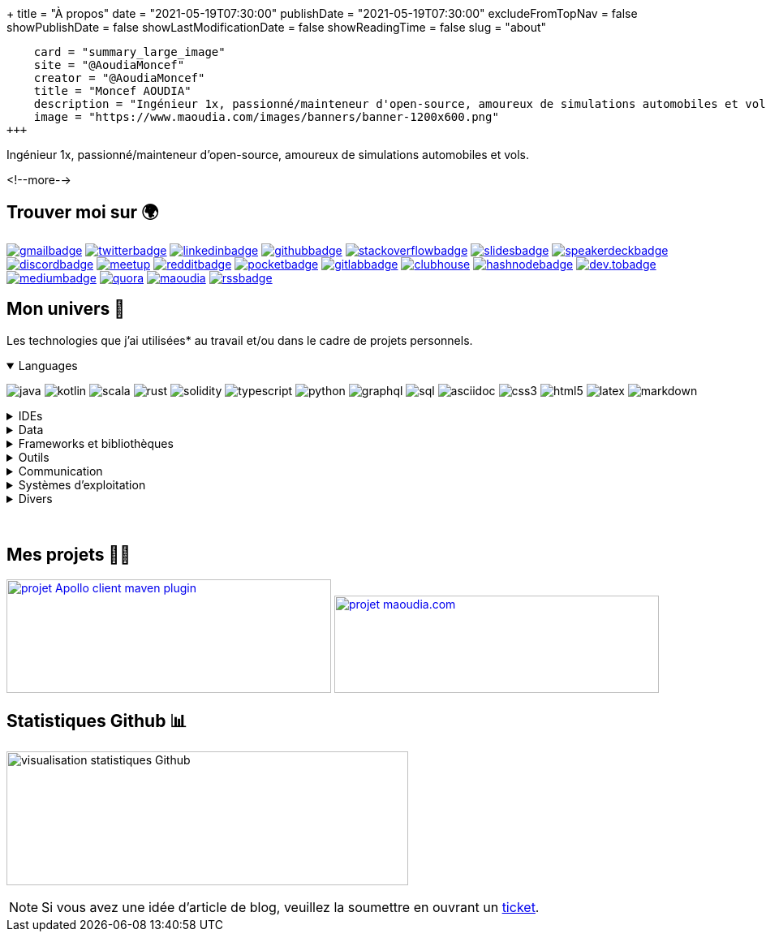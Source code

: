 +++
title = "À propos"
date = "2021-05-19T07:30:00"
publishDate = "2021-05-19T07:30:00"
excludeFromTopNav = false
showPublishDate = false
showLastModificationDate = false
showReadingTime = false
slug = "about"
[twitter]
    card = "summary_large_image"
    site = "@AoudiaMoncef"
    creator = "@AoudiaMoncef"
    title = "Moncef AOUDIA"
    description = "Ingénieur 1x, passionné/mainteneur d'open-source, amoureux de simulations automobiles et vols."
    image = "https://www.maoudia.com/images/banners/banner-1200x600.png"
+++

:badges: /images/badges

:activemq: image:{badges}/activemq.svg[activemq]
:angular: image:{badges}/angular.svg[angular]
:algolia: image:{badges}/algolia.svg[algolia]
:altair: image:{badges}/altair.svg[altair]
:analytics: image:{badges}/analytics.svg[googleanalytics]
:android: image:{badges}/android.svg[android]
:androidstudio: image:{badges}/androidstudio.svg[androidstudio]
:ansible: image:{badges}/ansible.svg[ansible]
:apachecamel: image:{badges}/apachecamel.svg[apachecamel]
:apachemaven: image:{badges}/apachemaven.svg[apachemaven]
:apicurio: image:{badges}/apicurio.svg[apicurio]
:apollographql: image:{badges}/apollographql.svg[apollographql]
:arduino: image:{badges}/arduino.svg[arduino]
:asciidoc: image:{badges}/asciidoc.svg[asciidoc]
:asciidoctor: image:{badges}/asciidoctor.svg[asciidoctor]
:bamboo: image:{badges}/bamboo.svg[bamboo]
:bash: image:{badges}/bash.svg[bash]
:beats: image:{badges}/beats.svg[beats]
:bitbucket: image:{badges}/bitbucket.svg[bitbucket]
:bootstrap: image:{badges}/bootstrap.svg[bootstrap]
:brave: image:{badges}/brave.svg[brave]
:calibre: image:{badges}/calibre.svg[calibre]
:chocolatey: image:{badges}/chocolatey.svg[chocolatey]
:chrome: image:{badges}/chrome.svg[googlechrome]
:circleci: image:{badges}/circleci.svg[circleci]
:cloudflare: image:{badges}/cloudflare.svg[cloudflare]
:clubhouseBadge: image:{badges}/clubhouse-badge.svg[clubhouse, link = "https://www.clubhouse.com/@aoudiamoncef"] 
:codacy: image:{badges}/codacy.svg[codacy]
:confluence: image:{badges}/confluence.svg[confluence]
:consul: image:{badges}/consul.svg[consul]
:css3: image:{badges}/css3.svg[css3]
:curl: image:{badges}/curl.svg[curl]
:deezer: image:{badges}/deezer.svg[deezer]
:dependabot: image:{badges}/dependabot.svg[dependabot]
:devto: image:{badges}/devto.svg[dev.to] 
:devtoBadge: image:{badges}/devto-large.svg[dev.tobadge, link = "https://dev.to/aoudiamoncef"] 
:diagramsnet: image:{badges}/diagramsnet.svg[diagramsnet]
:discord: image:{badges}/discord.svg[discord]
:discordBadge: image:{badges}/discord-large.svg[discordbadge, link = "https://discordapp.com/users/365160200900182026"]
:docker: image:{badges}/docker.svg[docker]
:elasticsearch: image:{badges}/elasticsearch.svg[elasticsearch]
:fastlane: image:{badges}/fastlane.svg[fastlane]
:filezilla: image:{badges}/filezilla.svg[filezilla]
:focustodo: image:{badges}/focustodo.svg[focustodo]
:joplin: image:{badges}/joplin.svg[joplin]
:gatling: image:{badges}/gatling.svg[gatling]
:gatsby: image:{badges}/gatsby.svg[gatsby]
:git: image:{badges}/git.svg[git] 
:github: image:{badges}/github.svg[github] 
:githubactions: image:{badges}/githubactions.svg[githubactions]
:githubBadge: image:{badges}/github-large.svg[githubbadge, link = "https://github.com/aoudiamoncef"] 
:gitkraken: image:{badges}/gitkraken.svg[gitkraken]
:gitlab: image:{badges}/gitlab.svg[gitlab, link = "https://gitlab.com/"] 
:gitlabBadge: image:{badges}/gitlab-large.svg[gitlabbadge, link = "https://gitlab.com/aoudiamoncef"]
:gitpod: image:{badges}/gitpod.svg[gitpod]
:gitter: image:{badges}/gitter.svg[gitter] 
:gmail: image:{badges}/gmail.svg[gmail]
:gmailBadge: image:{badges}/gmail-large.svg[gmailbadge, link = "mailto:mf.aoudia@gmail.com"]
:googlecloud: image:{badges}/googlecloud.svg[googlecloud]
:gradle: image:{badges}/gradle.svg[gradle]
:grafana: image:{badges}/grafana.svg[grafana]
:graphql: image:{badges}/graphql.svg[graphql]
:hangouts: image:{badges}/hangouts.svg[googlehangouts]
:hashnode: image:{badges}/hashnode.svg[hashnode]
:hashnodeBadge: image:{badges}/hashnode-large.svg[hashnodebadge, link = "https://aoudiamoncef.hashnode.dev"]
:heidisql: image:{badges}/heidisql.svg[heidisql]
:hibernate: image:{badges}/hibernate.svg[hibernate]
:html5: image:{badges}/html5.svg[html5]
:hugo: image:{badges}/hugo.svg[hugo] 
:hyper: image:{badges}/hyper.svg[hyper]
:influxdb: image:{badges}/influxdb.svg[influxdb]
:intellijidea: image:{badges}/intellijidea.svg[intellijidea]
:jamstack: image:{badges}/jamstack.svg[jamstack]
:java: image:{badges}/java.svg[java]
:jekyll: image:{badges}/jekyll.svg[jekyll]
:jenkins: image:{badges}/jenkins.svg[jenkins]
:jira: image:{badges}/jira.svg[jira]
:junit5: image:{badges}/junit.svg[junit5]
:keepassxc: image:{badges}/junit.svg[keepassxc]
:keycloak: image:{badges}/keycloak.svg[keycloak]
:kibana: image:{badges}/kibana.svg[kibana]
:kong: image:{badges}/kong.svg[kong]
:kotlin: image:{badges}/kotlin.svg[kotlin]
:latex: image:{badges}/latex.svg[latex] 
:linkedin: image:{badges}/linkedin.svg[linkedin] 
:linkedinBadge: image:{badges}/linkedin-large.svg[linkedinbadge, link = "https://www.linkedin.com/in/%F0%9F%91%A8%E2%80%8D%F0%9F%92%BB-moncef-aoudia-7723b311b"] 
:linux: image:{badges}/linux.svg[linux]
:logstash: image:{badges}/logstash.svg[logstash]
:macos: image:{badges}/macos.svg[macos]
:maoudia: image:{badges}/maoudiacom-large.svg[maoudia, link = "https://www.maoudia.com/en/"]
:mariadb: image:{badges}/mariadb.svg[mariadb]
:markdown: image:{badges}/markdown.svg[markdown]
:mattermost: image:{badges}/mattermost.svg[mattermost]
:medium: image:{badges}/medium.svg[medium]
:mediumBadge: image:{badges}/medium-large.svg[mediumbadge, link = "https://medium.com/@aoudiamoncef"]
:meet: image:{badges}/meet.svg[googlemeet]
:meetupBadge: image:{badges}/meetup-large.svg[meetup, link = "https://www.meetup.com/members/237616760"]
:microcks: image:{badges}/microcks.svg[microcks]
:microservices: image:{badges}/microservices.svg[microservices]
:mongodb: image:{badges}/mongodb.svg[mongodb]
:mqtt: image:{badges}/mqtt.svg[mqtt]
:mremoteng: image:{badges}/mremoteng.svg[mremoteng]
:mutiny: image:{badges}/mutiny.svg[mutiny]
:myki: image:{badges}/myki.svg[myki]
:mysql: image:{badges}/mysql.svg[mysql]
:netlify: image:{badges}/netlify.svg[netlify]
:npm: image:{badges}/npm.svg[npm]
:numpy: image:{badges}/numpy.svg[numpy]
:ohmyzsh: image:{badges}/ohmyzsh.svg[ohmyzsh]
:openapiinitiative: image:{badges}/openapi.svg[openapiinitiative]
:opensourceinitiative: image:{badges}/oss.svg[opensourceinitiative]
:overleaf: image:{badges}/overleaf.svg[overleaf]
:pandas: image:{badges}/pandas.svg[pandas]
:pocket: image:{badges}/pocket.svg[pocket]
:pocketBadge: image:{badges}/pocket-large.svg[pocketbadge, link = "https://getpocket.com/@701dbpd1T08b8g7f59Ab790A73g1T0G2725K38yf75eym1w2di86eN27V2dIJ51a"]
:postgresql: image:{badges}/postgresql.svg[postgresql]
:postman: image:{badges}/postman.svg[postman]
:python: image:{badges}/python.svg[python]
:quarkus: image:{badges}/quarkus.svg[quarkus]
:quora: image:{badges}/quora.svg[quora]
:quoraBadge: image:{badges}/quora-large.svg[quora, link = "https://www.quora.com/profile/Moncef-AOUDIA"]
:rainbow: image:{badges}/rainbow.svg[rainbow]
:reactivex: image:{badges}/reactivex.svg[reactivex]
:reactor: image:{badges}/reactor.svg[reactor] 
:reddit: image:{badges}/reddit.svg[reddit]
:redditBadge: image:{badges}/reddit-large.svg[redditbadge, link = "https://www.reddit.com/user/aoudiamoncef"]
:redis: image:{badges}/redis.svg[redis] 
:rss: image:{badges}/rss.svg[rss]
:rssBadge: image:{badges}/rss-large.svg[rssbadge, link = "https://www.maoudia.com/index.xml"]
:rust: image:{badges}/rust.svg[rust]
:rxjava: image:{badges}/rxjava.svg[rxjava]
:scala: image:{badges}/scala.svg[scala]
:slack: image:{badges}/slack.svg[slack]
:slides: image:{badges}/slides.svg[slides]
:slidesBadge: image:{badges}/slides-large.svg[slidesbadge, link = "https://slides.com/aoudiamoncef"]
:solidity: image:{badges}/solidity.svg[solidity] 
:sonarlint: image:{badges}/sonarlint.svg[sonarlint]
:sonarqube: image:{badges}/sonarqube.svg[sonarqube]
:sonatype: image:{badges}/sonatype.svg[sonatype]
:speakerdeck: image:{badges}/speakerdeck.svg[speakerdeck]
:speakerdeckBadge: image:{badges}/speakerdeck-large.svg[speakerdeckbadge, link = "https://speakerdeck.com/aoudiamoncef"]
:spectrum: image:{badges}/spectrum.svg[spectrum]
:spotify: image:{badges}/spotify.svg[spotify]
:spring: image:{badges}/spring.svg[spring]
:springboot: image:{badges}/springboot.svg[springboot]
:springsecurity: image:{badges}/springsecurity.svg[springsecurity]
:sql: image:{badges}/sql.svg[sql]
:stackoverflow: image:{badges}/stackoverflow.svg[stackoverflow]
:stackoverflowBadge: image:{badges}/stackoverflow-large.svg[stackoverflowbadge, link = "https://stackoverflow.com/users/8126192/moncef-aoudia"]
:syncthing: image:{badges}/syncthing.svg[syncthing] 
:thymeleaf: image:{badges}/thymeleaf.svg[thymeleaf]
:travisci: image:{badges}/travisci.svg[travisci]
:twitter: image:{badges}/twitter.svg[twitter]
:twitterBadge: image:{badges}/twitter-large.svg[twitterbadge, link= "https://twitter.com/aoudiamoncef"] 
:typescript: image:{badges}/typescript.svg[typescript]
:ublockorigin: image:{badges}/ublockorigin.svg[ublockorigin]
:ubuntu: image:{badges}/ubuntu.svg[ubuntu]
:vagrant: image:{badges}/vagrant.svg[vagrant]
:visualstudiocode: image:{badges}/visualstudiocode.svg[visualstudiocode]
:visualvm: image:{badges}/visualvm.svg[visualvm]
:webstorm: image:{badges}/webstorm.svg[webstorm]
:windows: image:{badges}/windows.svg[windows]
:windowsterminal: image:{badges}/windowsterminal.svg[windowsterminal]
:winds: image:{badges}/winds.svg[winds]
:workplace: image:{badges}/workplace.svg[workplace]
:yammer: image:{badges}/yammer.svg[yammer]
:zulip: image:{badges}/zulip.svg[zulip]

Ingénieur 1x, passionné/mainteneur d'open-source, amoureux de simulations automobiles et vols.

<!--more-->

== Trouver moi sur 🌍
[.badge]
{gmailBadge}
{twitterBadge}
{linkedinBadge}
{githubBadge}
{stackoverflowBadge}
{slidesBadge}
{speakerdeckBadge}
{discordBadge}
{meetupBadge}
{redditBadge}
{pocketBadge}
{gitlabBadge}
{clubhouseBadge}
{hashnodeBadge}
{devtoBadge}
{mediumBadge}
{quoraBadge}
{maoudia}
{rssBadge}

== Mon univers 🔮

Les technologies que j'ai utilisées* au travail et/ou dans le cadre de projets personnels.

++++
<details class="badge" open="">
   <summary class="title">Languages</summary>
   <div class="content">
      <div class="paragraph">
         <p><span class="image"><img src="/images/badges/java.svg" alt="java"></span>
            <span class="image"><img src="/images/badges/kotlin.svg" alt="kotlin"></span>
            <span class="image"><img src="/images/badges/scala.svg" alt="scala"></span>
            <span class="image"><img src="/images/badges/rust.svg" alt="rust"></span>
            <span class="image"><img src="/images/badges/solidity.svg" alt="solidity"></span>
            <span class="image"><img src="/images/badges/typescript.svg" alt="typescript"></span>
            <span class="image"><img src="/images/badges/python.svg" alt="python"></span>
            <span class="image"><img src="/images/badges/graphql.svg" alt="graphql"></span>
            <span class="image"><img src="/images/badges/sql.svg" alt="sql"></span>
            <span class="image"><img src="/images/badges/asciidoc.svg" alt="asciidoc"></span>
            <span class="image"><img src="/images/badges/css3.svg" alt="css3"></span>
            <span class="image"><img src="/images/badges/html5.svg" alt="html5"></span>
            <span class="image"><img src="/images/badges/latex.svg" alt="latex"></span>
            <span class="image"><img src="/images/badges/markdown.svg" alt="markdown"></span>
         </p>
      </div>
   </div>
</details>
++++

.IDEs
[%collapsible]
[.badge]
====
{androidstudio}
{intellijidea}
{visualstudiocode}
{webstorm}
====

.Data 
[%collapsible]
[.badge]
====
{activemq}
{elasticsearch}
{influxdb}
{mariadb}
{mongodb}
{mysql}
{postgresql}
{redis}
====

.Frameworks et bibliothèques
[%collapsible]
[.badge]
====
{angular}
{apachecamel}
{apollographql}
{bootstrap}
{gatsby}
{hibernate}
{hugo}
{jekyll}
{junit5}
{mutiny}
{numpy}
{pandas}
{quarkus}
{reactor}
{rxjava}
{spring} 
{springboot}
{springsecurity}
{thymeleaf}
====

.Outils
[%collapsible]
[.badge]
====
{altair}
{ansible}
{apachemaven}
{asciidoctor}
{bash}
{beats}
{calibre}
{chocolatey}
{curl}
{docker}
{fastlane}
{filezilla}
{focustodo}
{joplin}
{gatling}
{git}
{gitkraken}
{gradle}
{heidisql}
{hyper}
{kibana}
{keepassxc}
{logstash}
{mremoteng}
{npm}
{ohmyzsh}
{pocket}
{postman}
{sonarlint}
{syncthing}
{vagrant}
{visualvm}
{windowsterminal}
====

.Communication 
[%collapsible]
[.badge]
====
{gitter}
{hangouts}
{mattermost}
{meet}
{rainbow}
{slack}
{spectrum}
{workplace}
{yammer}
{zulip}
====

.Systèmes d'exploitation
[%collapsible]
[.badge]
====
{android}
{arduino}
{linux}
{macos}
{ubuntu}
{windows}
====

.Divers
[%collapsible]
[.badge]
====
{brave}
{chrome}
{deezer}
{jamstack}
{microservices}
{mqtt}
{openapiinitiative}
{opensourceinitiative}
{spotify}
{ublockorigin}
====

{empty} +

== Mes projets 👨‍💻

image:https://github-readme-stats.vercel.app/api/pin/?username=aoudiamoncef&repo=apollo-client-maven-plugin[projet Apollo client maven plugin, 400, 140, link = "https://github.com/aoudiamoncef/apollo-client-maven-plugin"]
image:https://github-readme-stats.vercel.app/api/pin/?username=aoudiamoncef&repo=maoudia.com[projet maoudia.com, 400, 120, link = "https://github.com/aoudiamoncef/maoudia.com"]

== Statistiques Github 📊 

image:https://github-readme-stats.vercel.app/api?username=aoudiamoncef&show_icons=true&theme=flag-india&hide_title=true&count_private=true&locale=fr[visualisation statistiques Github, 495, 165]


[NOTE]
====
Si vous avez une idée d'article de blog, veuillez la soumettre en ouvrant un link:https://github.com/aoudiamoncef/maoudia.com/issues[ticket].
====
